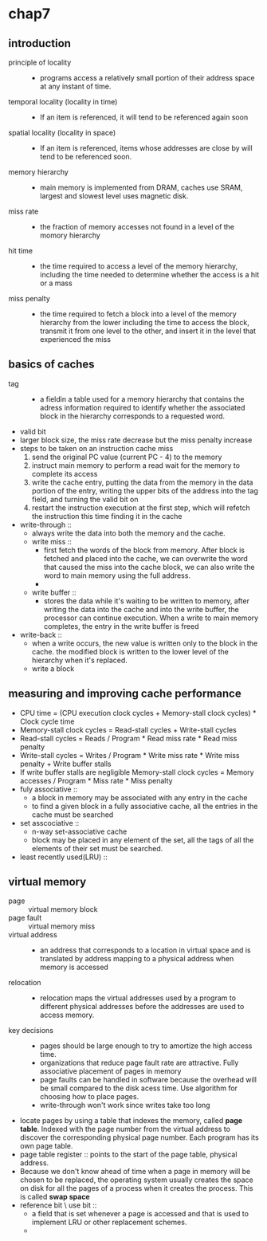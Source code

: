 * chap7
** introduction
   + principle of locality ::
     + programs access a relatively small portion of their address space at any
       instant of time.
   + temporal locality (locality in time) ::
     + If an item is referenced, it will tend to be referenced again soon
   + spatial locality (locality in space) ::
     + If an item is referenced, items whose addresses are close by will tend to be
       referenced soon.
   + memory hierarchy ::
     + main memory is implemented from DRAM, caches use SRAM, largest and slowest
       level uses magnetic disk.
   + miss rate ::
     + the fraction of memory accesses not found in a level of the momory
       hierarchy
   + hit time ::
     + the time required to access a level of the memory hierarchy, including the time
       needed to determine whether the access is a hit or a mass
   + miss penalty ::
     + the time required to fetch a block into a level of the memory hierarchy from the lower
       including the time to access the block, transmit it from one level to the other,
       and insert it in the level that experienced the miss
** basics of caches
   + tag ::
     + a fieldin a table used for a memory hierarchy that contains the adress information
       required to identify whether the associated block in the hierarchy corresponds
       to a requested word.
   + valid bit
   + larger block size, the miss rate decrease but the miss penalty increase
   + steps to be taken on an instruction cache miss
     1. send the original PC value (current PC - 4) to the memory
     2. instruct main memory to perform a read wait for the memory to complete its access
     3. write the cache entry, putting the data from the memory in the data portion of the
        entry, writing the upper bits of the address into the tag field, and turning
        the valid bit on
     4. restart the instruction execution at the first step, which will refetch the instruction
        this time finding it in the cache

   + write-through ::
     + always write the data into both the memory and the cache.
     + write miss ::
       + first fetch the words of the block from memory. After block is fetched and placed into
         the cache, we can overwrite the word that caused the miss into the cache block, we
         can also write the word to main memory using the full address.
       +
     + write buffer ::
       + stores the data while it's waiting to be written to memory, after writing the data
         into the cache and into the write buffer, the processor can continue execution.
         When a write to main memory completes, the entry in the write buffer is freed
   + write-back ::
     + when a write occurs, the new value is written only to the block in the cache.
       the modified block is written to the lower level of the hierarchy when it's replaced.
     + write a block
** measuring and improving cache performance
   + CPU time = (CPU execution clock cycles + Memory-stall clock cycles) *
                Clock cycle time
   + Memory-stall clock cycles = Read-stall cycles + Write-stall cycles
   + Read-stall cycles = Reads / Program * Read miss rate * Read miss penalty
   + Write-stall cycles = Writes / Program * Write miss rate * Write miss penalty +
                          Write buffer stalls
   + If write buffer stalls are negligible
     Memory-stall clock cycles = Memory accesses / Program * Miss rate * Miss penalty
   + fuly associative ::
     + a block in memory may be associated with any entry in the cache
     + to find a given block in a fully associative cache, all the entries in the cache
       must be searched
   + set asscociative ::
     + n-way set-associative cache
     + block may be placed in any element of the set, all the tags of all the elements of their
       set must be searched.
   + least recently used(LRU) ::
** virtual memory
   + page :: virtual memory block
   + page fault :: virtual memory miss
   + virtual address ::
     + an address that corresponds to a location in virtual space and is translated by address
       mapping to a physical address when memory is accessed
   + relocation ::
     + relocation maps the virtual addresses used by a program to different physical
       addresses before the addresses are used to access memory.
   + key decisions ::
     + pages should be large enough to try to amortize the high access time.
     + organizations that reduce page fault rate are attractive. Fully associative
       placement of pages in memory
     + page faults can be handled in software because the overhead will be small compared
       to the disk acess time. Use algorithm for choosing how to place pages.
     + write-through won't work since writes take too long
   + locate pages by using a table that indexes the memory, called *page table*. Indexed
     with the page number from the virtual address to discover the corresponding physical
     page number.
     Each program has its own page table.
   + page table register :: points to the start of the page table, physical address.
   + Because we don't know ahead of time when a page in memory will be chosen to be replaced,
     the operating system usually creates the space on disk for all the pages of a process when
     it creates the process. This is called *swap space*
   + reference bit \ use bit ::
     + a field that is set whenever a page is accessed and that is used to implement LRU or other
       replacement schemes.
     +
